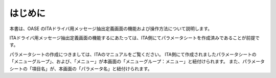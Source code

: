 =================================
はじめに
=================================

本書は、OASE のITAドライバ用メッセージ抽出定義画面の機能および操作方法について説明します。

ITAドライバ用メッセージ抽出定義画面の機能するにあたっては、ITA側にてパラメータシートを作成済みであることが前提です。

パラメータシートの作成につきましては、ITAのマニュアルをご覧ください。
ITA側にて作成されましたパラメータシートの「メニューグループ」、および、「メニュー」が本画面の「メニューグループ：メニュー」と紐付けられます。
また、パラメータシートの「項目名」が、本画面の「パラメータ名」と紐付けられます。

